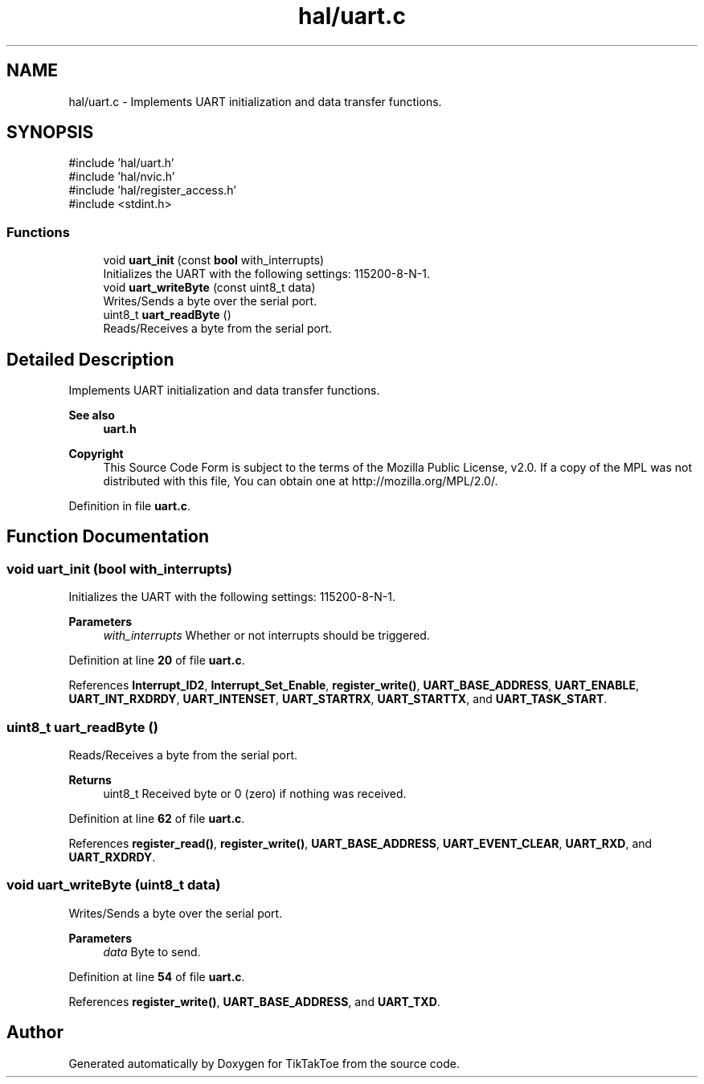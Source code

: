 .TH "hal/uart.c" 3 "TikTakToe" \" -*- nroff -*-
.ad l
.nh
.SH NAME
hal/uart.c \- Implements UART initialization and data transfer functions\&.  

.SH SYNOPSIS
.br
.PP
\fR#include 'hal/uart\&.h'\fP
.br
\fR#include 'hal/nvic\&.h'\fP
.br
\fR#include 'hal/register_access\&.h'\fP
.br
\fR#include <stdint\&.h>\fP
.br

.SS "Functions"

.in +1c
.ti -1c
.RI "void \fBuart_init\fP (const \fBbool\fP with_interrupts)"
.br
.RI "Initializes the UART with the following settings: 115200-8-N-1\&. "
.ti -1c
.RI "void \fBuart_writeByte\fP (const uint8_t data)"
.br
.RI "Writes/Sends a byte over the serial port\&. "
.ti -1c
.RI "uint8_t \fBuart_readByte\fP ()"
.br
.RI "Reads/Receives a byte from the serial port\&. "
.in -1c
.SH "Detailed Description"
.PP 
Implements UART initialization and data transfer functions\&. 


.PP
\fBSee also\fP
.RS 4
\fBuart\&.h\fP
.RE
.PP
\fBCopyright\fP
.RS 4
This Source Code Form is subject to the terms of the Mozilla Public License, v2\&.0\&. If a copy of the MPL was not distributed with this file, You can obtain one at http://mozilla.org/MPL/2.0/\&. 
.RE
.PP

.PP
Definition in file \fBuart\&.c\fP\&.
.SH "Function Documentation"
.PP 
.SS "void uart_init (\fBbool\fP with_interrupts)"

.PP
Initializes the UART with the following settings: 115200-8-N-1\&. 
.PP
\fBParameters\fP
.RS 4
\fIwith_interrupts\fP Whether or not interrupts should be triggered\&. 
.RE
.PP

.PP
Definition at line \fB20\fP of file \fBuart\&.c\fP\&.
.PP
References \fBInterrupt_ID2\fP, \fBInterrupt_Set_Enable\fP, \fBregister_write()\fP, \fBUART_BASE_ADDRESS\fP, \fBUART_ENABLE\fP, \fBUART_INT_RXDRDY\fP, \fBUART_INTENSET\fP, \fBUART_STARTRX\fP, \fBUART_STARTTX\fP, and \fBUART_TASK_START\fP\&.
.SS "uint8_t uart_readByte ()"

.PP
Reads/Receives a byte from the serial port\&. 
.PP
\fBReturns\fP
.RS 4
uint8_t Received byte or 0 (zero) if nothing was received\&. 
.RE
.PP

.PP
Definition at line \fB62\fP of file \fBuart\&.c\fP\&.
.PP
References \fBregister_read()\fP, \fBregister_write()\fP, \fBUART_BASE_ADDRESS\fP, \fBUART_EVENT_CLEAR\fP, \fBUART_RXD\fP, and \fBUART_RXDRDY\fP\&.
.SS "void uart_writeByte (uint8_t data)"

.PP
Writes/Sends a byte over the serial port\&. 
.PP
\fBParameters\fP
.RS 4
\fIdata\fP Byte to send\&. 
.RE
.PP

.PP
Definition at line \fB54\fP of file \fBuart\&.c\fP\&.
.PP
References \fBregister_write()\fP, \fBUART_BASE_ADDRESS\fP, and \fBUART_TXD\fP\&.
.SH "Author"
.PP 
Generated automatically by Doxygen for TikTakToe from the source code\&.
